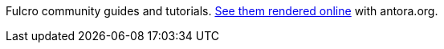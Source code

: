 Fulcro community guides and tutorials. https://fulcro-community.github.io/guides/[See them rendered online] with antora.org.

